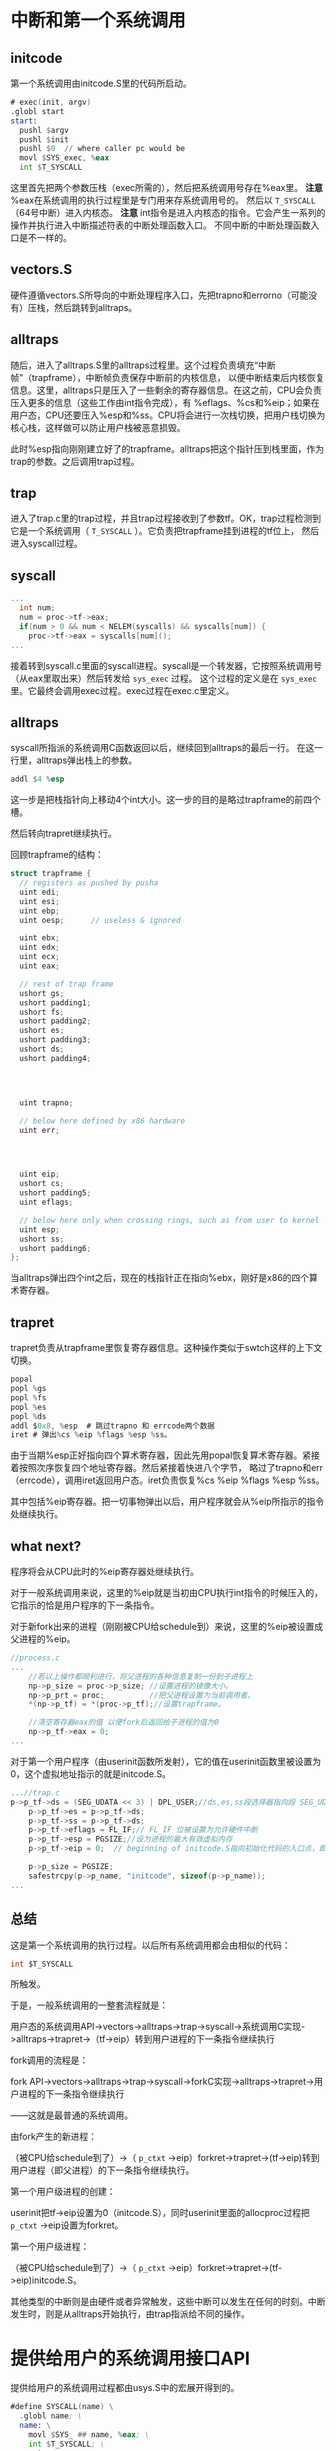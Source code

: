 * 中断和第一个系统调用
** initcode
第一个系统调用由initcode.S里的代码所启动。
#+BEGIN_SRC asm
# exec(init, argv)
.globl start
start:
  pushl $argv
  pushl $init
  pushl $0  // where caller pc would be
  movl $SYS_exec, %eax
  int $T_SYSCALL
#+END_SRC

这里首先把两个参数压栈（exec所需的），然后把系统调用号存在%eax里。
*注意* %eax在系统调用的执行过程里是专门用来存系统调用号的。
然后以 =T_SYSCALL= （64号中断）进入内核态。
*注意* int指令是进入内核态的指令。它会产生一系列的操作并执行进入中断描述符表的中断处理函数入口。
不同中断的中断处理函数入口是不一样的。
** vectors.S
硬件遵循vectors.S所导向的中断处理程序入口，先把trapno和errorno（可能没有）压栈，然后跳转到alltraps。
** alltraps
随后，进入了alltraps.S里的alltraps过程里。这个过程负责填充“中断帧”（trapframe），中断帧负责保存中断前的内核信息，
以便中断结束后内核恢复信息。这里，alltraps只是压入了一些剩余的寄存器信息。在这之前，CPU会负责压入更多的信息（这些工作由int指令完成），有
%eflags、%cs和%eip；如果在用户态，CPU还要压入%esp和%ss。CPU将会进行一次栈切换，把用户栈切换为核心栈，这样做可以防止用户栈被恶意损毁。


此时%esp指向刚刚建立好了的trapframe。alltraps把这个指针压到栈里面，作为trap的参数。之后调用trap过程。

** trap
进入了trap.c里的trap过程，并且trap过程接收到了参数tf。OK，trap过程检测到它是一个系统调用（ =T_SYSCALL= ）。它负责把trapframe挂到进程的tf位上，
然后进入syscall过程。



** syscall
#+BEGIN_SRC c
...
  int num;
  num = proc->tf->eax;
  if(num > 0 && num < NELEM(syscalls) && syscalls[num]) {
    proc->tf->eax = syscalls[num]();
...

#+END_SRC
接着转到syscall.c里面的syscall进程。syscall是一个转发器，它按照系统调用号（从eax里取出来）然后转发给 =sys_exec= 过程。
这个过程的定义是在 =sys_exec= 里。它最终会调用exec过程。exec过程在exec.c里定义。
** alltraps 
syscall所指派的系统调用C函数返回以后，继续回到alltraps的最后一行。 在这一行里，alltraps弹出栈上的参数。
#+begin_src asm
addl $4 %esp
#+end_src
这一步是把栈指针向上移动4个int大小。这一步的目的是略过trapframe的前四个槽。

然后转向trapret继续执行。

回顾trapframe的结构：
#+begin_src c
struct trapframe {
  // registers as pushed by pusha
  uint edi;
  uint esi;
  uint ebp;
  uint oesp;      // useless & ignored
  
  uint ebx;
  uint edx;
  uint ecx;
  uint eax;

  // rest of trap frame
  ushort gs;
  ushort padding1;
  ushort fs;
  ushort padding2;
  ushort es;
  ushort padding3;
  ushort ds;
  ushort padding4;




  uint trapno;

  // below here defined by x86 hardware
  uint err;




  uint eip;
  ushort cs;
  ushort padding5;
  uint eflags;

  // below here only when crossing rings, such as from user to kernel
  uint esp;
  ushort ss;
  ushort padding6;
};
#+end_src
当alltraps弹出四个int之后，现在的栈指针正在指向%ebx，刚好是x86的四个算术寄存器。


** trapret
trapret负责从trapframe里恢复寄存器信息。这种操作类似于swtch这样的上下文切换。

#+begin_src c
  popal
  popl %gs
  popl %fs
  popl %es
  popl %ds
  addl $0x8, %esp  # 跳过trapno 和 errcode两个数据
  iret # 弹出%cs %eip %flags %esp %ss。
#+end_src
由于当期%esp正好指向四个算术寄存器，因此先用popal恢复算术寄存器。紧接着按照次序恢复四个地址寄存器。然后紧接着快进八个字节，
略过了trapno和err（errcode），调用iret返回用户态。iret负责恢复%cs %eip %flags %esp %ss。

其中包括%eip寄存器。把一切事物弹出以后，用户程序就会从%eip所指示的指令处继续执行。
** what next? 
程序将会从CPU此时的%eip寄存器处继续执行。

对于一般系统调用来说，这里的%eip就是当初由CPU执行int指令的时候压入的，它指示的恰是用户程序的下一条指令。

对于新fork出来的进程（刚刚被CPU给schedule到）来说，这里的%eip被设置成父进程的%eip。
#+begin_src c
//process.c
...
	//若以上操作都顺利进行，将父进程的各种信息复制一份到子进程上
	np->p_size = proc->p_size; //设置进程的镜像大小。
	np->p_prt = proc;          //把父进程设置为当前调用者。
	*(np->p_tf) = *(proc->p_tf);//设置trapframe。

	//清空寄存器eax的值 以便fork后返回给子进程的值为0
	np->p_tf->eax = 0;
...
#+end_src

对于第一个用户程序（由userinit函数所发射），它的值在userinit函数里被设置为0，这个虚拟地址指示的就是initcode.S。
#+begin_src c
...//trap.c
p->p_tf->ds = (SEG_UDATA << 3) | DPL_USER;//ds,es,ss段选择器指向段 SEG_UDATA 并处于特权级 DPL_USER
	p->p_tf->es = p->p_tf->ds;
	p->p_tf->ss = p->p_tf->ds;
	p->p_tf->eflags = FL_IF;// FL_IF 位被设置为允许硬件中断
	p->p_tf->esp = PGSIZE;//设为进程的最大有效虚拟内存
	p->p_tf->eip = 0;  // beginning of initcode.S指向初始化代码的入口点，即地址0
 
	p->p_size = PGSIZE;
	safestrcpy(p->p_name, "initcode", sizeof(p->p_name));
...
#+end_src



** 总结
这是第一个系统调用的执行过程。以后所有系统调用都会由相似的代码：
#+BEGIN_SRC c
int $T_SYSCALL
#+END_SRC
所触发。

于是，一般系统调用的一整套流程就是：

用户态的系统调用API->vectors->alltraps->trap->syscall->系统调用C实现->alltraps->trapret->（tf->eip）转到用户进程的下一条指令继续执行

fork调用的流程是：

fork API->vectors->alltraps->trap->syscall->forkC实现->alltraps->trapret->用户进程的下一条指令继续执行

——这就是最普通的系统调用。

由fork产生的新进程：

（被CPU给schedule到了）->（ =p_ctxt= ->eip）forkret->trapret->(tf->eip)转到用户进程（即父进程）的下一条指令继续执行。

第一个用户级进程的创建：

userinit把tf->eip设置为0（initcode.S），同时userinit里面的allocproc过程把 =p_ctxt= ->eip设置为forkret。

第一个用户级进程：

（被CPU给schedule到了）->（ =p_ctxt= ->eip）forkret->trapret->(tf->eip)initcode.S。

其他类型的中断则是由硬件或者异常触发，这些中断可以发生在任何的时刻。中断发生时，则是从alltraps开始执行，由trap指派给不同的操作。



* 提供给用户的系统调用接口API
提供给用户的系统调用过程都由usys.S中的宏展开得到的。
#+begin_src asm
#define SYSCALL(name) \
  .globl name; \
  name: \
    movl $SYS_ ## name, %eax; \
    int $T_SYSCALL; \
    ret

SYSCALL(fork)
SYSCALL(exit)
SYSCALL(wait)
SYSCALL(pipe)
SYSCALL(read)
...
#+end_src
可见这些宏是起的相似的作用。
一定要区分几个概念： =SYS_exec= ， =sys_exec= ， =exec= 和 =exec= 。

1- =SYS_exec= 是系统调用号，它是一个常量，在syscall.h里定义。
#+begin_src c
#define SYS_read    5
#define SYS_kill    6
#define SYS_exec    7
#define SYS_fstat   8
#define SYS_chdir   9
#+end_src
2- =sys_exec= 是syscall依据系统调用号所转发到的操作系统内核函数。
3- =exec= 是提供给用户的系统调用API。它由上面所说的SYSCALL宏展开所生成。
#+begin_src asm
.globl exec;
exec:
movl SYS_exec %eax;
int $T_SYSCALL
ret
#+end_src
4- =exec= 同时又是系统调用的exec函数的C实现。它见于exec.c文件里。

调用API的过程是这样的：用户调用exec系统调用接口，syscall给指派给 =sys_exec= ，这个函数负责把参数准备好。
然后最终，在这个函数里，内部实现exec被调用。

** TODO
我们自己实现的时候请把提供给user的接口和内部实现函数的名字分开。

* IDT中断描述符表
x86体系结构允许有256个不同的中断。描述如下：
| 0-31      | 32-63     | 64     |    64+ |
|-----------+-----------+--------+--------|
| Software  | Hardware  | System | Others |
| Exception | Exception | Call   |        | 

IDT中的每个表项都是一个大小为64比特的门描述符结构体，它的定义在mmu.h里。
#+begin_src c
#define SETGATE(gate, istrap, sel, off, d)                \
{                                                         \
  (gate).off_15_0 = (uint)(off) & 0xffff;                \
  (gate).cs = (sel);                                      \
  (gate).args = 0;                                        \
  (gate).rsv1 = 0;                                        \
  (gate).type = (istrap) ? STS_TG32 : STS_IG32;           \
  (gate).s = 0;                                           \
  (gate).dpl = (d);                                       \
  (gate).p = 1;                                           \
  (gate).off_31_16 = (uint)(off) >> 16;                  \
}
#+end_src

中断描述符表的定义在trap.c里。它的初始化过程也在trap.c里，在main函数（main.c）里被调用。
#+begin_src c
  for(i = 0; i < 256; i++)
    SETGATE(idt[i], 0, SEG_KCODE<<3, vectors[i], 0);
  SETGATE(idt[T_SYSCALL], 1, SEG_KCODE<<3, vectors[T_SYSCALL], DPL_USER);
#+end_src


中断描述符表定义了中断的中断处理程序入口。每个程序的中断处理程序是不同的。
此外还有一个标志位区分了到底是异常（trap）还是中断(interrupt)。
如果是中断，则将会把CPU的 =FL_IF= 位清零，这意味着处理该中断的时候不会接受其他的中断。
如果是异常/陷阱，则不会清零，意味着在处理该中断到时候还接受其他中断。
SYSCALL必须设置为异常/陷阱模式，因为系统调用可能出错。出错的可能性有好多种，比如发生了运行时/程序错误。
这将导致其他的软件异常/硬件异常被触发。
而其他的中断则设置为interrupt模式，这意味着不会发生递归中断。

* int指令

** TODO write this
.draft
如果CPU在用户模式运行，会从任务段描述符表里面加载新的%esp和%ss，进行一次栈切换以替代用户的栈。因为用户的栈可能会被恶意损毁。
把用户的栈切换为内核栈。
如果CPU是在内核模式运行，它不会做这个步骤。
* 关于系统调用的参数提取
参数提取是一个很有意思的事情，因为它是从栈上提取的参数。提供给用户的系统调用API都是汇编代码，当调用它们的时候，传递的参数会被
压进 *用户栈* 里面。注意一定是用户区的栈！

然后，syscall过程会把用户的请求指派到相应的以 =sys_= 开头的过程里。有意思的是，这些过程都是一些无参函数。那么参数是如何传递的呢？
事实上，这些以 =sys_= 开头的过程的主要作用就是用来传递参数的。他们负责的就是从用户栈里面解析出参数（再强调一遍是用户栈。），然后把
参数以一般C语言的样子传递给不带 =sys_= 前缀的对应函数，即系统调用的真正C语言实现里。那么这就很清楚了。我们在这些过程里要做的事情，
就是把参数挨个取出来。
但是事实上，我们需要做大量的边界检查，以确定 *参数确实在用户栈里* ，而不会跑到内核内存区里面。我们要保证内核是干净整洁的。
一些函数如argint、argstr、argptr都是为了确定参数的正确性而设置的。这些函数会确定参数地址的正确性，然后把参数取回来。
如果任一地址不正确，都会返回-1，紧接着这些函数也会返回-1作为调用失败的标志。
#+begin_src c
int
sysc_argint(int n, int *ip)
{
  return _sysc_getint(proc->tf->esp + 4 + 4*n, ip);
}
#+end_src
比如这里是argint函数，它负责把第n个参数解释成int并取回来。esp保存了系统调用结束后的返回地址这个地址以上就是参数的区域。


